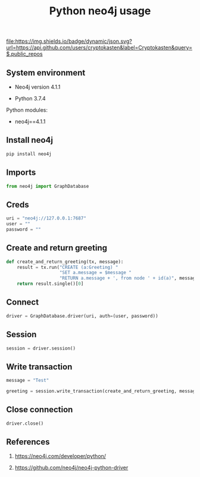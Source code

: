 #+TITLE: Python neo4j usage
#+TAGS: cryptokasten, neo4j, python
#+PROPERTY: header-args:sh :session *shell python-neo4j-usage sh* :results silent raw
#+PROPERTY: header-args:python :session *shell python-neo4j-usage python* :results silent raw
#+OPTIONS: ^:nil

[[https://github.com/cryptokasten][file:https://img.shields.io/badge/dynamic/json.svg?url=https://api.github.com/users/cryptokasten&label=Cryptokasten&query=$.public_repos]]

** System environment

- Neo4j version 4.1.1

- Python 3.7.4

Python modules:

- neo4j==4.1.1

** Install neo4j

#+BEGIN_SRC sh
pip install neo4j
#+END_SRC

** Imports

#+BEGIN_SRC python
from neo4j import GraphDatabase
#+END_SRC

** Creds

#+BEGIN_SRC python
uri = "neo4j://127.0.0.1:7687"
user = ""
password = ""
#+END_SRC

** Create and return greeting

#+BEGIN_SRC python
def create_and_return_greeting(tx, message):
    result = tx.run("CREATE (a:Greeting) "
                    "SET a.message = $message "
                    "RETURN a.message + ', from node ' + id(a)", message=message)
    return result.single()[0]
#+END_SRC

** Connect

#+BEGIN_SRC python
driver = GraphDatabase.driver(uri, auth=(user, password))
#+END_SRC

** Session

#+BEGIN_SRC python
session = driver.session()
#+END_SRC

** Write transaction

#+BEGIN_SRC python
message = "Test"
#+END_SRC

#+BEGIN_SRC python
greeting = session.write_transaction(create_and_return_greeting, message)
#+END_SRC

** Close connection

#+BEGIN_SRC python
driver.close()
#+END_SRC

** References

1. https://neo4j.com/developer/python/

2. https://github.com/neo4j/neo4j-python-driver
